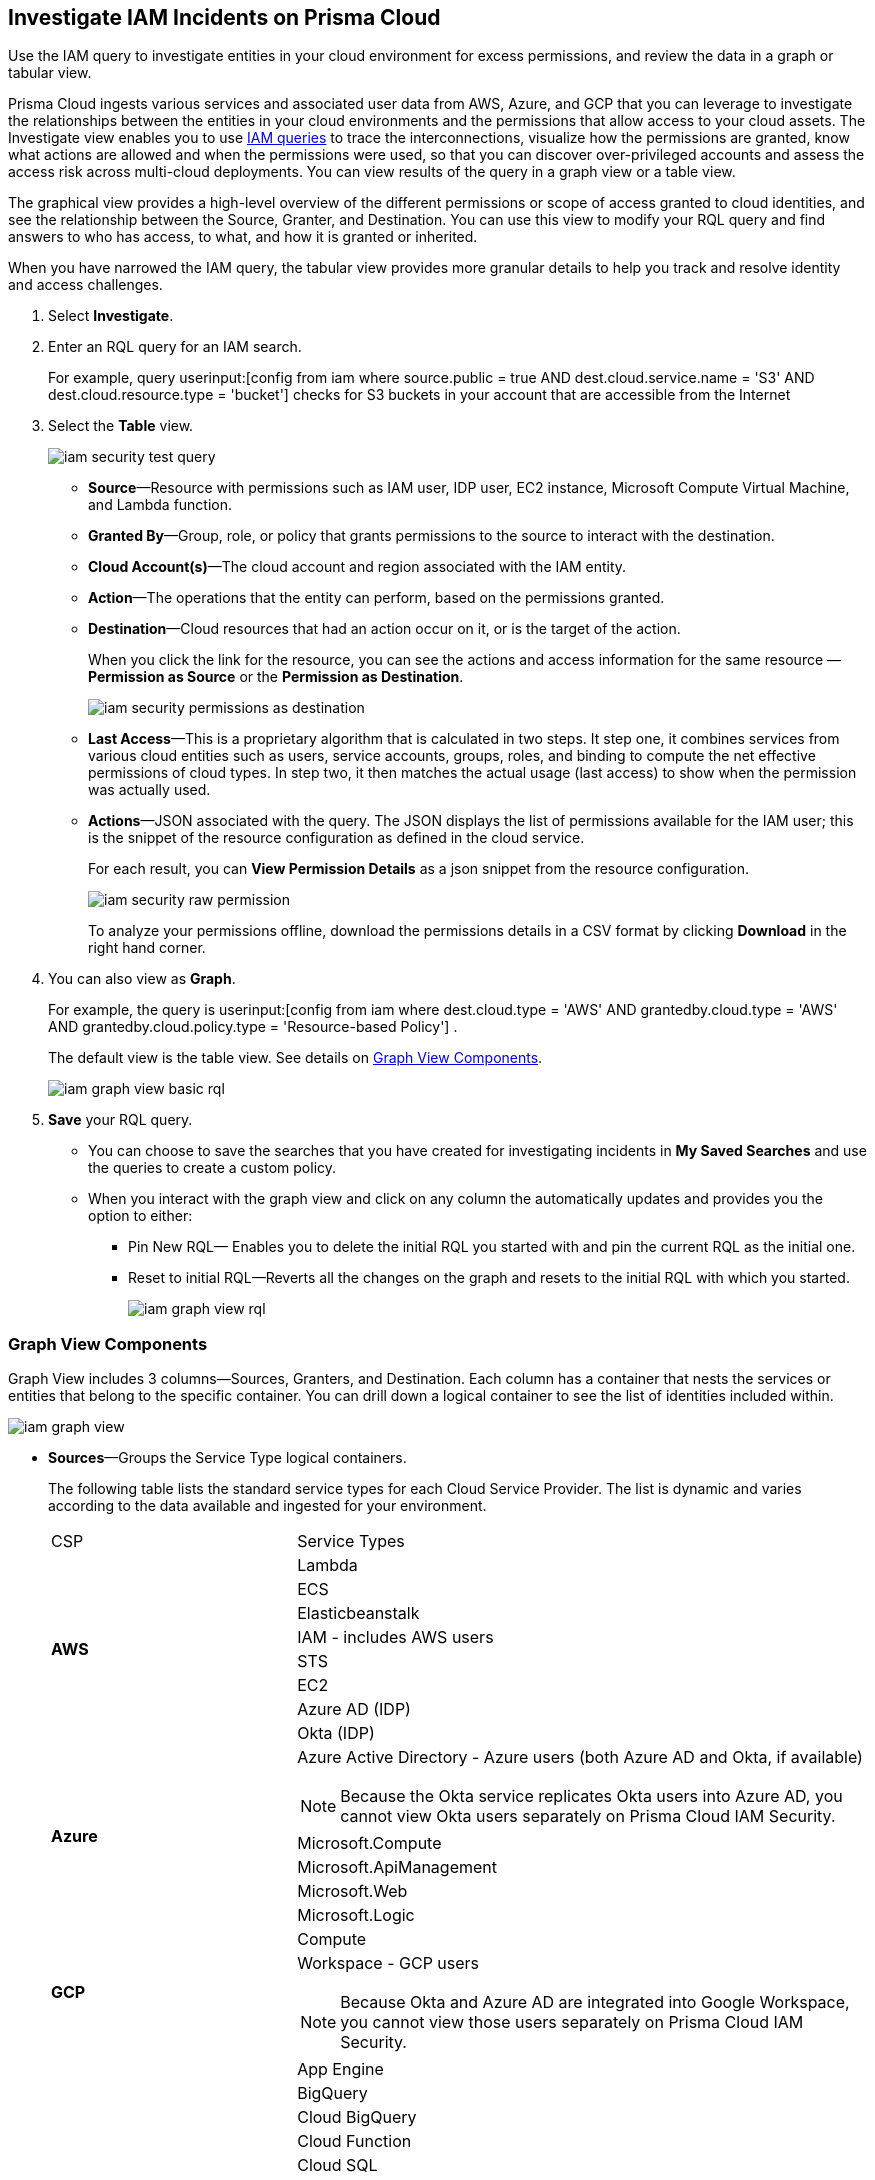 :topic_type: task
[.task]
[#id7ea08e7b-5ceb-47b4-ba4e-2f164aca8f4a]
== Investigate IAM Incidents on Prisma Cloud

Use the IAM query to investigate entities in your cloud environment for excess permissions, and review the data in a graph or tabular view.

Prisma Cloud ingests various services and associated user data from AWS, Azure, and GCP that you can leverage to investigate the relationships between the entities in your cloud environments and the permissions that allow access to your cloud assets. The Investigate view enables you to use https://docs.paloaltonetworks.com/prisma/prisma-cloud/prisma-cloud-rql-reference/rql-reference/iam-query.html[IAM queries] to trace the interconnections, visualize how the permissions are granted, know what actions are allowed and when the permissions were used, so that you can discover over-privileged accounts and assess the access risk across multi-cloud deployments. You can view results of the query in a graph view or a table view.

The graphical view provides a high-level overview of the different permissions or scope of access granted to cloud identities, and see the relationship between the Source, Granter, and Destination. You can use this view to modify your RQL query and find answers to who has access, to what, and how it is granted or inherited.

When you have narrowed the IAM query, the tabular view provides more granular details to help you track and resolve identity and access challenges.

[.procedure]
. Select *Investigate*.

. Enter an RQL query for an IAM search.
+
For example, query userinput:[config from iam where source.public = true AND dest.cloud.service.name = 'S3' AND dest.cloud.resource.type = 'bucket'] checks for S3 buckets in your account that are accessible from the Internet

. Select the *Table* view.
+
image::iam-security-test-query.png[scale=25]
+
** *Source*—Resource with permissions such as IAM user, IDP user, EC2 instance, Microsoft Compute Virtual Machine, and Lambda function.

** *Granted By*—Group, role, or policy that grants permissions to the source to interact with the destination.

** *Cloud Account(s)*—The cloud account and region associated with the IAM entity.

** *Action*—The operations that the entity can perform, based on the permissions granted.

** *Destination*—Cloud resources that had an action occur on it, or is the target of the action.
+
When you click the link for the resource, you can see the actions and access information for the same resource —*Permission as Source* or the *Permission as Destination*.
+
image::iam-security-permissions-as-destination.png[scale=35]

** *Last Access*—This is a proprietary algorithm that is calculated in two steps. It step one, it combines services from various cloud entities such as users, service accounts, groups, roles, and binding to compute the net effective permissions of cloud types. In step two, it then matches the actual usage (last access) to show when the permission was actually used.

** *Actions*—JSON associated with the query. The JSON displays the list of permissions available for the IAM user; this is the snippet of the resource configuration as defined in the cloud service.
+
For each result, you can *View Permission Details* as a json snippet from the resource configuration.
+
image::iam-security-raw-permission.png[scale=35]
+
To analyze your permissions offline, download the permissions details in a CSV format by clicking *Download* in the right hand corner.

. You can also view as *Graph*.
+
For example, the query is userinput:[config from iam where dest.cloud.type = 'AWS' AND grantedby.cloud.type = 'AWS' AND grantedby.cloud.policy.type = 'Resource-based Policy'] .
+
The default view is the table view. See details on xref:#id281ddddf-ed70-4a97-b10d-13fde4728e00[Graph View Components].
+
image::iam-graph-view-basic-rql.png[scale=30]

. *Save* your RQL query.
+
* You can choose to save the searches that you have created for investigating incidents in *My Saved Searches* and use the queries to create a custom policy.

* When you interact with the graph view and click on any column the automatically updates and provides you the option to either:

** Pin New RQL— Enables you to delete the initial RQL you started with and pin the current RQL as the initial one.

** Reset to initial RQL—Reverts all the changes on the graph and resets to the initial RQL with which you started.
+
image::iam-graph-view-rql.png[scale=30]


[#id281ddddf-ed70-4a97-b10d-13fde4728e00]
=== Graph View Components

Graph View includes 3 columns—Sources, Granters, and Destination. Each column has a container that nests the services or entities that belong to the specific container. You can drill down a logical container to see the list of identities included within.

image::iam-graph-view.gif[scale=30]

* *Sources*—Groups the Service Type logical containers.
+
The following table lists the standard service types for each Cloud Service Provider. The list is dynamic and varies according to the data available and ingested for your environment.
+
[cols="30%a,70%a"]
|===
|CSP
|Service Types


.8+|*AWS*
|Lambda


|ECS


|Elasticbeanstalk


|IAM - includes AWS users


|STS


|EC2


|Azure AD (IDP)


|Okta (IDP)


.5+|*Azure*
|Azure Active Directory - Azure users (both Azure AD and Okta, if available)

[NOTE]
====
Because the Okta service replicates Okta users into Azure AD, you cannot view Okta users separately on Prisma Cloud IAM Security.
====



|Microsoft.Compute


|Microsoft.ApiManagement


|Microsoft.Web


|Microsoft.Logic


.2+|*GCP*
|Compute


|Workspace - GCP users

[NOTE]
====
Because Okta and Azure AD are integrated into Google Workspace, you cannot view those users separately on Prisma Cloud IAM Security.
====



|
|App Engine


|
|BigQuery


|
|Cloud BigQuery


|
|Cloud Function


|
|Cloud SQL


|
|Pub/Sub


|
|Cloud Spanner


|
|Secret Manager

|===


* *Granters*—Groups the Entity Type logical containers.
+
The following table lists the standard entity types for each cloud service provider. The list is dynamic and varies according to the data available and ingested for your environment.
+
[cols="35%a,65%a"]
|===
|CSP
|Entity Types


.4+|*AWS*
|Role


|Group


|Direct— User


|Resource—Resource-based permissions (granted by resource-based policies)


.4+|*Azure*
|Direct— User


|User Assigned


|System Assigned


|Group


.3+|*GCP*
|Direct— User


|Service Account


|Group

|===


* *Destination*—Groups the Service Type logical containers. Similar to the source, the list of destinations vary based on your environment.

[NOTE]
====
What’s not supported in the Graph View:

* The RQL attribute *action.lastaccess.days* is not supported.
* The Destinations column is limited to 300 entries. If your query returns more than 300 results for the Destination, you can view the *Sources* and *Granters* and you will need to filter your RQL to narrow the results within 300.
+
image::iam-graph-view.png[scale=30]
* If the query time out is 1 minute.
====
